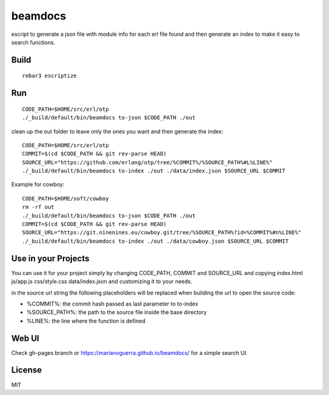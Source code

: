 beamdocs
========

escript to generate a json file with module info for each erl file found
and then generate an index to make it easy to search functions.

Build
-----

::

    rebar3 escriptize

Run
---

::

    CODE_PATH=$HOME/src/erl/otp
    ./_build/default/bin/beamdocs to-json $CODE_PATH ./out

clean up the out folder to leave only the ones you want and then generate the
index::

    CODE_PATH=$HOME/src/erl/otp
    COMMIT=$(cd $CODE_PATH && git rev-parse HEAD)
    SOURCE_URL="https://github.com/erlang/otp/tree/%COMMIT%/%SOURCE_PATH%#L%LINE%"
    ./_build/default/bin/beamdocs to-index ./out ./data/index.json $SOURCE_URL $COMMIT

Example for cowboy::

    CODE_PATH=$HOME/soft/cowboy
    rm -rf out
    ./_build/default/bin/beamdocs to-json $CODE_PATH ./out
    COMMIT=$(cd $CODE_PATH && git rev-parse HEAD)
    SOURCE_URL="https://git.ninenines.eu/cowboy.git/tree/%SOURCE_PATH%?id=%COMMIT%#n%LINE%"
    ./_build/default/bin/beamdocs to-index ./out ./data/cowboy.json $SOURCE_URL $COMMIT

Use in your Projects
--------------------

You can use it for your project simply by changing CODE_PATH, COMMIT and SOURCE_URL
and copying index.html js/app.js css/style.css data/index.json and customizing
it to your needs.

in the source url string the following placeholders will be replaced when
building the url to open the source code:

* %COMMIT%: the commit hash passed as last parameter to to-index
* %SOURCE_PATH%: the path to the source file inside the base directory
* %LINE%: the line where the function is defined

Web UI
------

Check gh-pages branch or https://marianoguerra.github.io/beamdocs/ for a simple
search UI.

License
-------

MIT
